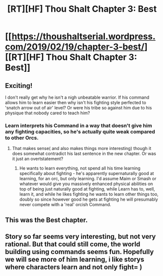 #+TITLE: [RT][HF] Thou Shalt Chapter 3: Best

* [[https://thoushaltserial.wordpress.com/2019/02/19/chapter-3-best/][[RT][HF] Thou Shalt Chapter 3: Best]]
:PROPERTIES:
:Author: AHatfulOfBomb
:Score: 18
:DateUnix: 1550595730.0
:DateShort: 2019-Feb-19
:END:

** Exciting!

I don't really get why he isn't a nigh unbeatable warrior. If his command allows him to learn easier then why isn't his fighting style perfected to 'snatch arrow out of air' level? Or were his tribe so against him due to his physique that nobody cared to teach him?
:PROPERTIES:
:Author: Sonderjye
:Score: 2
:DateUnix: 1550609855.0
:DateShort: 2019-Feb-20
:END:

*** Learn interprets his Command in a way that doesn't give him any fighting capacities, so he's actually quite weak compared to other Orcs.
:PROPERTIES:
:Author: AHatfulOfBomb
:Score: 1
:DateUnix: 1550611080.0
:DateShort: 2019-Feb-20
:END:

**** That makes sense( and also makes things more interesting) though it does somewhat contradict his last sentence in the new chapter. Or was it just an overtstatement?
:PROPERTIES:
:Author: Sonderjye
:Score: 1
:DateUnix: 1550614118.0
:DateShort: 2019-Feb-20
:END:

***** He wants to learn everything, not spend all his time learning specifically about fighting - he's apparently supernaturally good at learning, for an orc, but only learning. I'd assume Maim or Smash or whatever would give you massively enhanced physical abilities on top of being just naturally good at fighting, while Learn has to, well, learn it, and while he likes fighting he wants to learn other things too, doubly so since however good he gets at fighting he will presumably never compete with a 'real' orcish Command.
:PROPERTIES:
:Author: Wolpertinger
:Score: 2
:DateUnix: 1550632974.0
:DateShort: 2019-Feb-20
:END:


** This was the Best chapter.
:PROPERTIES:
:Author: foveros
:Score: 2
:DateUnix: 1550677951.0
:DateShort: 2019-Feb-20
:END:


** Story so far seems very interesting, but not very rational. But that could still come, the world building using commands seems fun. Hopefully we will see more of him learning, i like storys where characters learn and not only fight= )
:PROPERTIES:
:Author: TheIssac
:Score: 1
:DateUnix: 1550862088.0
:DateShort: 2019-Feb-22
:END:
